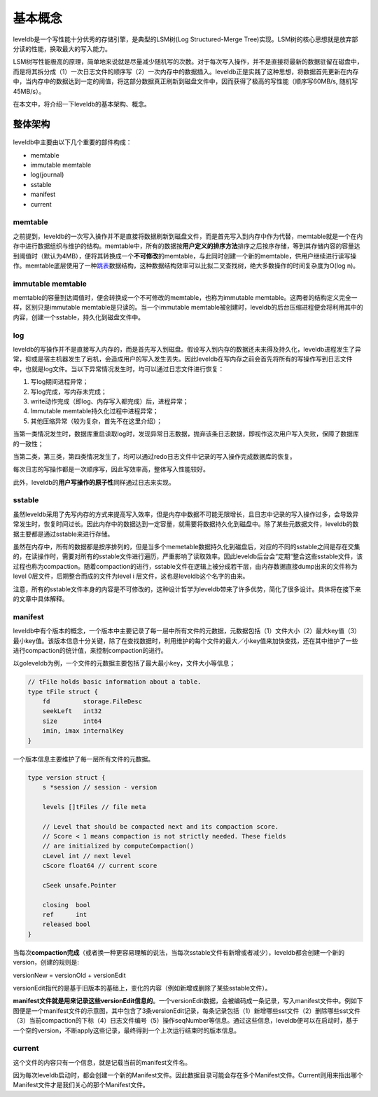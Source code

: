 基本概念
========

leveldb是一个写性能十分优秀的存储引擎，是典型的LSM树(Log Structured-Merge Tree)实现。LSM树的核心思想就是放弃部分读的性能，换取最大的写入能力。

LSM树写性能极高的原理，简单地来说就是尽量减少随机写的次数。对于每次写入操作，并不是直接将最新的数据驻留在磁盘中，而是将其拆分成（1）一次日志文件的顺序写（2）一次内存中的数据插入。leveldb正是实践了这种思想，将数据首先更新在内存中，当内存中的数据达到一定的阈值，将这部分数据真正刷新到磁盘文件中，因而获得了极高的写性能（顺序写60MB/s,
随机写45MB/s）。

在本文中，将介绍一下leveldb的基本架构、概念。

整体架构
--------

.. figure:: ./pic/leveldb_arch.jpeg
   :alt: 

leveldb中主要由以下几个重要的部件构成：

-  memtable
-  immutable memtable
-  log(journal)
-  sstable
-  manifest
-  current

memtable
~~~~~~~~

之前提到，leveldb的一次写入操作并不是直接将数据刷新到磁盘文件，而是首先写入到内存中作为代替，memtable就是一个在内存中进行数据组织与维护的结构。memtable中，所有的数据按\ **用户定义的排序方法**\ 排序之后按序存储，等到其存储内容的容量达到阈值时（默认为4MB），便将其转换成一个\ **不可修改**\ 的memtable，与此同时创建一个新的memtable，供用户继续进行读写操作。memtable底层使用了一种\ `跳表 <https://zh.wikipedia.org/wiki/%E8%B7%B3%E8%B7%83%E5%88%97%E8%A1%A8>`__\ 数据结构，这种数据结构效率可以比拟二叉查找树，绝大多数操作的时间复杂度为O(log
n)。

immutable memtable
~~~~~~~~~~~~~~~~~~

memtable的容量到达阈值时，便会转换成一个不可修改的memtable，也称为immutable
memtable。这两者的结构定义完全一样，区别只是immutable
memtable是只读的。当一个immutable
memtable被创建时，leveldb的后台压缩进程便会将利用其中的内容，创建一个sstable，持久化到磁盘文件中。

log
~~~

leveldb的写操作并不是直接写入内存的，而是首先写入到磁盘。假设写入到内存的数据还未来得及持久化，leveldb进程发生了异常，抑或是宿主机器发生了宕机，会造成用户的写入发生丢失。因此leveldb在写内存之前会首先将所有的写操作写到日志文件中，也就是log文件。当以下异常情况发生时，均可以通过日志文件进行恢复：

1. 写log期间进程异常；
2. 写log完成，写内存未完成；
3. write动作完成（即log、内存写入都完成）后，进程异常；
4. Immutable memtable持久化过程中进程异常；
5. 其他压缩异常（较为复杂，首先不在这里介绍）；

当第一类情况发生时，数据库重启读取log时，发现异常日志数据，抛弃该条日志数据，即视作这次用户写入失败，保障了数据库的一致性；

当第二类，第三类，第四类情况发生了，均可以通过redo日志文件中记录的写入操作完成数据库的恢复。

每次日志的写操作都是一次顺序写，因此写效率高，整体写入性能较好。

此外，leveldb的\ **用户写操作的原子性**\ 同样通过日志来实现。

sstable
~~~~~~~

虽然leveldb采用了先写内存的方式来提高写入效率，但是内存中数据不可能无限增长，且日志中记录的写入操作过多，会导致异常发生时，恢复时间过长。因此内存中的数据达到一定容量，就需要将数据持久化到磁盘中。除了某些元数据文件，leveldb的数据主要都是通过sstable来进行存储。

虽然在内存中，所有的数据都是按序排列的，但是当多个memetable数据持久化到磁盘后，对应的不同的sstable之间是存在交集的，在读操作时，需要对所有的sstable文件进行遍历，严重影响了读取效率。因此leveldb后台会“定期“整合这些sstable文件，该过程也称为compaction。随着compaction的进行，sstable文件在逻辑上被分成若干层，由内存数据直接dump出来的文件称为level
0层文件，后期整合而成的文件为level i
层文件，这也是leveldb这个名字的由来。

注意，所有的sstable文件本身的内容是不可修改的，这种设计哲学为leveldb带来了许多优势，简化了很多设计。具体将在接下来的文章中具体解释。

manifest
~~~~~~~~

leveldb中有个版本的概念，一个版本中主要记录了每一层中所有文件的元数据，元数据包括（1）文件大小（2）最大key值（3）最小key值。该版本信息十分关键，除了在查找数据时，利用维护的每个文件的最大／小key值来加快查找，还在其中维护了一些进行compaction的统计值，来控制compaction的进行。

以goleveldb为例，一个文件的元数据主要包括了最大最小key，文件大小等信息；

.. code:: go

    // tFile holds basic information about a table.
    type tFile struct {
        fd         storage.FileDesc
        seekLeft   int32
        size       int64
        imin, imax internalKey
    }

一个版本信息主要维护了每一层所有文件的元数据。

.. code:: go

    type version struct {
        s *session // session - version

        levels []tFiles // file meta

        // Level that should be compacted next and its compaction score.
        // Score < 1 means compaction is not strictly needed. These fields
        // are initialized by computeCompaction()
        cLevel int // next level
        cScore float64 // current score

        cSeek unsafe.Pointer

        closing  bool
        ref      int
        released bool
    }

当每次\ **compaction完成**\ （或者换一种更容易理解的说法，当每次sstable文件有新增或者减少），leveldb都会创建一个新的version，创建的规则是:

versionNew = versionOld + versionEdit

versionEdit指代的是基于旧版本的基础上，变化的内容（例如新增或删除了某些sstable文件）。

**manifest文件就是用来记录这些versionEdit信息的**\ 。一个versionEdit数据，会被编码成一条记录，写入manifest文件中。例如下图便是一个manifest文件的示意图，其中包含了3条versionEdit记录，每条记录包括（1）新增哪些sst文件（2）删除哪些sst文件（3）当前compaction的下标（4）日志文件编号（5）操作seqNumber等信息。通过这些信息，leveldb便可以在启动时，基于一个空的version，不断apply这些记录，最终得到一个上次运行结束时的版本信息。

.. figure:: ./pic/manifest.jpeg
   :alt: 

current
~~~~~~~

这个文件的内容只有一个信息，就是记载当前的manifest文件名。

因为每次leveldb启动时，都会创建一个新的Manifest文件。因此数据目录可能会存在多个Manifest文件。Current则用来指出哪个Manifest文件才是我们关心的那个Manifest文件。
